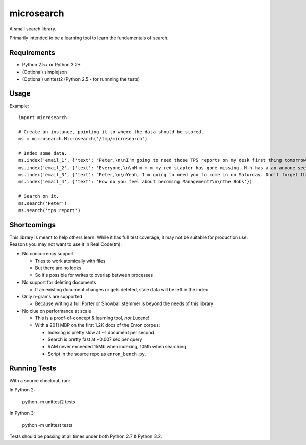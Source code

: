 ===========
microsearch
===========


A small search library.

Primarily intended to be a learning tool to learn the fundamentals of search.


Requirements
============

* Python 2.5+ or Python 3.2+
* (Optional) simplejson
* (Optional) unittest2 (Python 2.5 - for runnning the tests)


Usage
=====

Example::

    import microsearch

    # Create an instance, pointing it to where the data should be stored.
    ms = microsearch.Microsearch('/tmp/microsearch')

    # Index some data.
    ms.index('email_1', {'text': "Peter,\n\nI'm going to need those TPS reports on my desk first thing tomorrow! And clean up your desk!\n\nLumbergh"})
    ms.index('email_2', {'text': 'Everyone,\n\nM-m-m-m-my red stapler has gone missing. H-h-has a-an-anyone seen it?\n\nMilton'})
    ms.index('email_3', {'text': "Peter,\n\nYeah, I'm going to need you to come in on Saturday. Don't forget those reports.\n\nLumbergh"})
    ms.index('email_4', {'text': 'How do you feel about becoming Management?\n\nThe Bobs'})

    # Search on it.
    ms.search('Peter')
    ms.search('tps report')


Shortcomings
============

This library is meant to help others learn. While it has full test coverage,
it may not be suitable for production use. Reasons you may not want to use it
in Real Code(tm):

* No concurrency support

  * Tries to work atomically with files
  * But there are no locks
  * So it's possible for writes to overlap between processes

* No support for deleting documents

  * If an existing document changes or gets deleted, stale data will be left
    in the index

* Only n-grams are supported

  * Because writing a full Porter or Snowball stemmer is beyond the needs
    of this library

* No clue on performance at scale

  * This is a proof-of-concept & learning tool, *not* Lucene!
  * With a 2011 MBP on the first 1.2K docs of the Enron corpus:

    * Indexing is pretty slow at ~1 document per second
    * Search is pretty fast at ~0.007 sec per query
    * RAM never exceeded 15Mb when indexing, 10Mb when searching
    * Script in the source repo as ``enron_bench.py``.


Running Tests
=============

With a source checkout, run:

In Python 2:

    python -m unittest2 tests

In Python 3:

    python -m unittest tests

Tests should be passing at all times under both Python 2.7 & Python 3.2.

